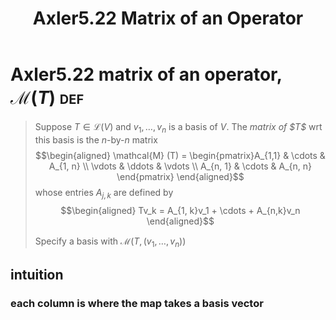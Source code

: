 #+TITLE: Axler5.22 Matrix of an Operator
* Axler5.22 matrix of an operator, $\mathcal{M} (T)$                    :def:
  #+begin_quote
  Suppose $T \in  \mathcal{L} (V)$ and $v_1, \ldots, v_n$ is a basis of $V$. The /matrix of $T$/ wrt this basis is the /n/-by-/n/ matrix
  \[\begin{aligned}
  \mathcal{M} (T) = \begin{pmatrix}A_{1,1} & \cdots & A_{1, n} \\ \vdots & \ddots & \vdots \\ A_{n, 1} & \cdots & A_{n, n} \end{pmatrix}
  \end{aligned}\]
  whose entries $A_{j, k}$ are defined by
  \[\begin{aligned}
  Tv_k = A_{1, k}v_1 + \cdots + A_{n,k}v_n
  \end{aligned}\]

  Specify a basis with $\mathcal{M} \left( T, (v_1, \ldots, v_n) \right)$
  #+end_quote
** intuition
*** each column is where the map takes a basis vector
